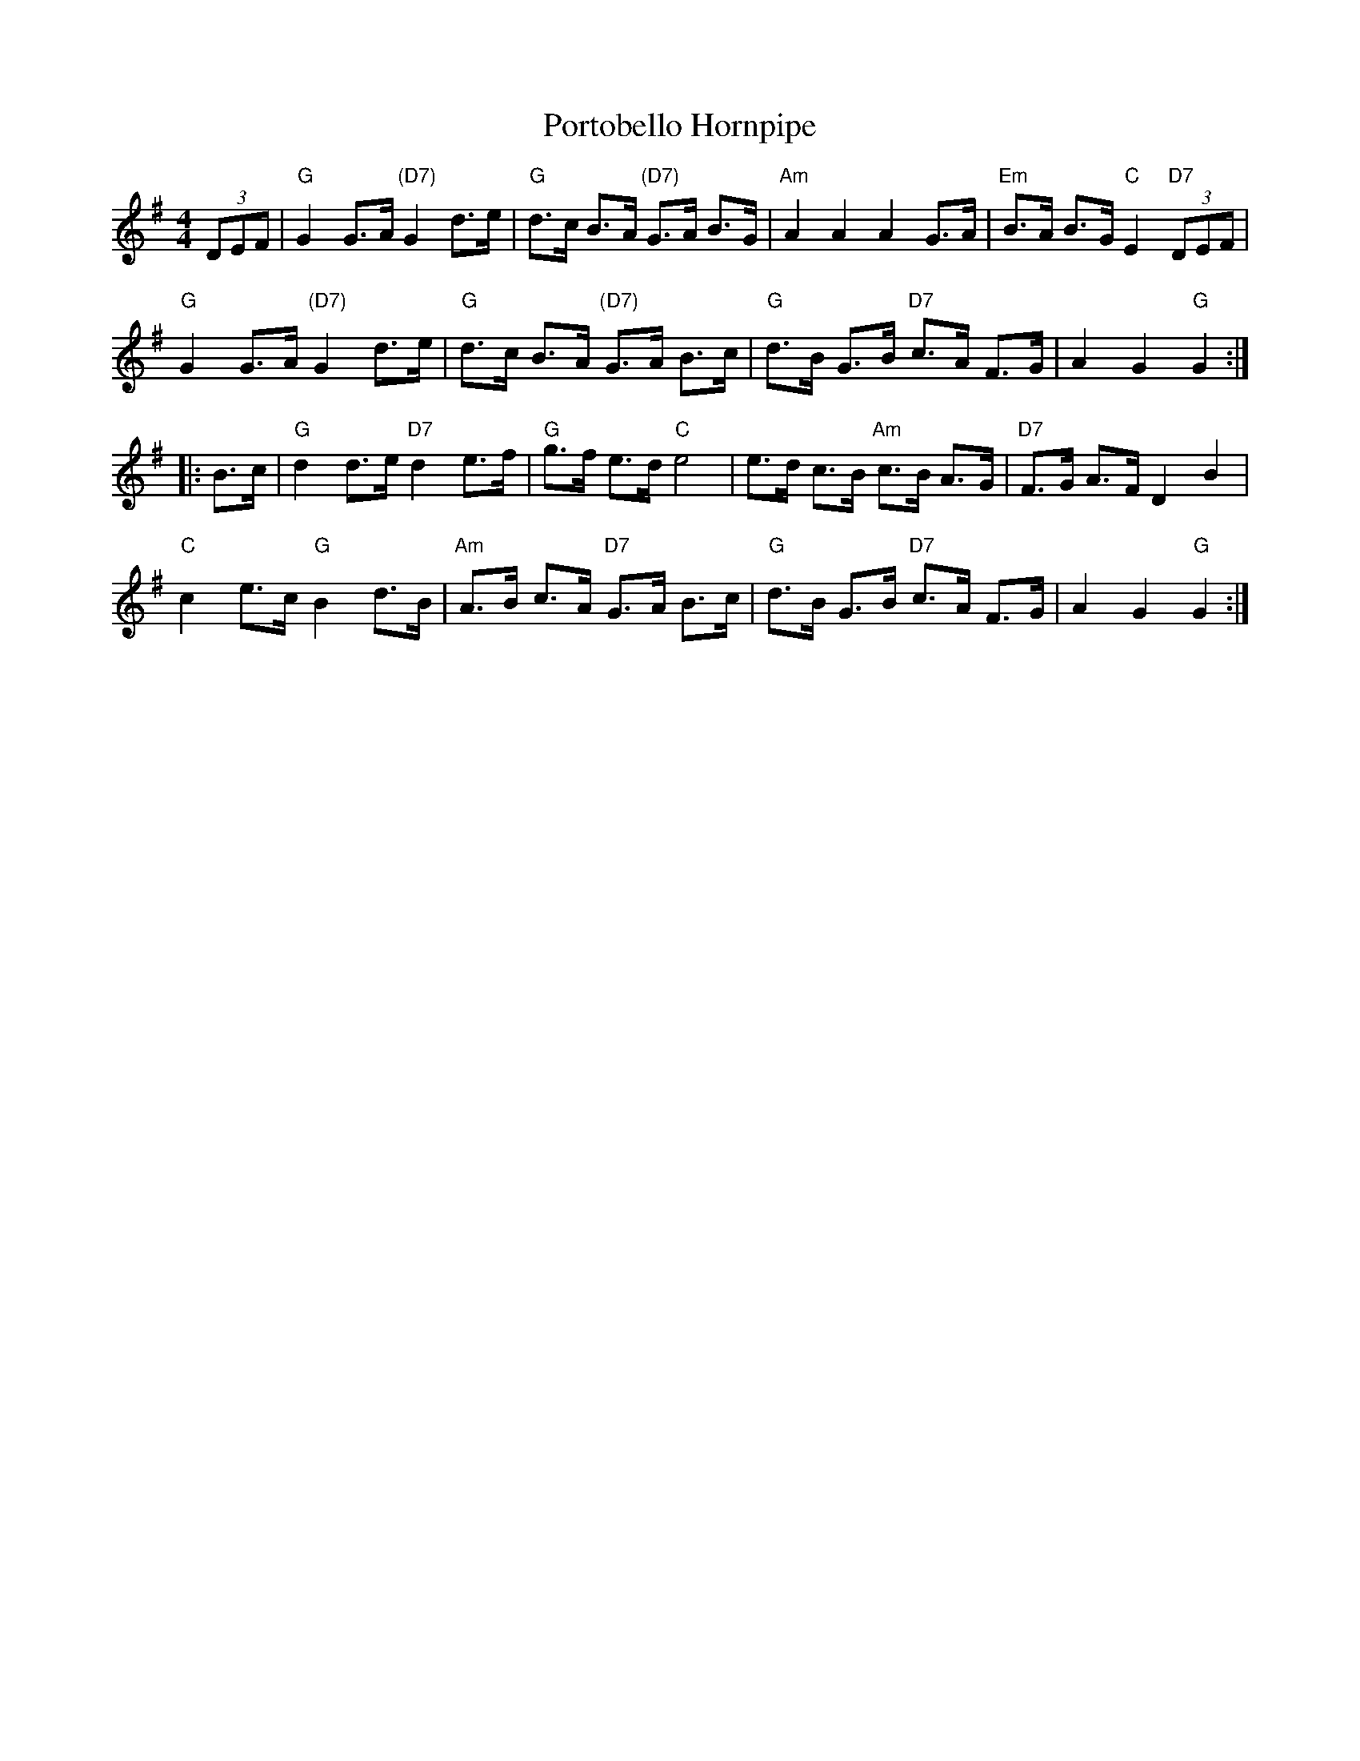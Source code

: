 X: 501
T: Portobello Hornpipe
S: https://lesters-tune-a-day.blogspot.co.uk/2018/05/tune-501-portobello-hornpipe.html
S: William Irwin MS (1838, Langdale, Cumbria)
S: Joseph Barnes MS (1762, Carlisle, Cumbria).
Z: 2018 John Chambers <jc:trillian.mit.edu>
L: 1/8
M: 4/4
K: G
(3DEF |\
"G"G2 G>A "(D7)"G2 d>e | "G"d>c B>A "(D7)"G>A B>G | "Am"A2 A2 A2 G>A | "Em"B>A B>G "C"E2 "D7"(3DEF | 
"G"G2 G>A "(D7)"G2 d>e | "G"d>c B>A "(D7)"G>A B>c | "G"d>B G>B "D7"c>A F>G | A2 G2 "G"G2 :| 
|: B>c |\
"G"d2 d>e "D7"d2 e>f | "G"g>f e>d "C"e4 | e>d c>B "Am"c>B A>G | "D7"F>G A>F D2 B2 | 
"C"c2 e>c "G"B2 d>B | "Am"A>B c>A "D7"G>A B>c | "G"d>B G>B "D7"c>A F>G | A2 G2 "G"G2 :| 
